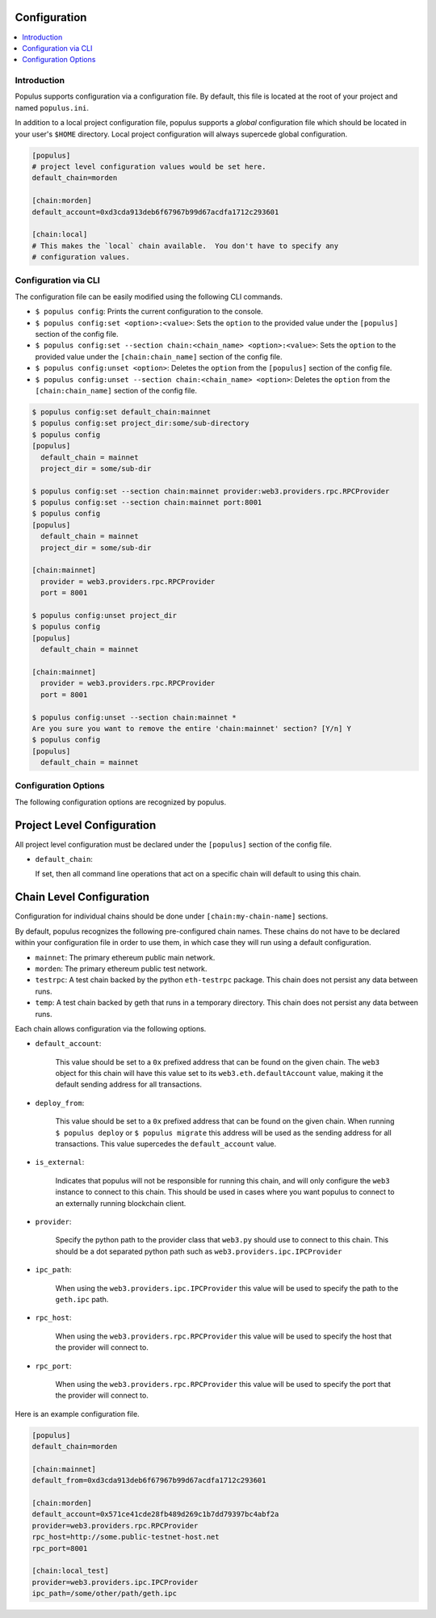 Configuration
-------------

.. contents:: :local:

Introduction
^^^^^^^^^^^^

Populus supports configuration via a configuration file.  By default, this file
is located at the root of your project and named ``populus.ini``.

In addition to a local project configuration file, populus supports a *global*
configuration file which should be located in your user's ``$HOME`` directory.
Local project configuration will always supercede global configuration.

.. code-block::

    [populus]
    # project level configuration values would be set here.
    default_chain=morden

    [chain:morden]
    default_account=0xd3cda913deb6f67967b99d67acdfa1712c293601

    [chain:local]
    # This makes the `local` chain available.  You don't have to specify any
    # configuration values.


Configuration via CLI
^^^^^^^^^^^^^^^^^^^^^

The configuration file can be easily modified using the following CLI commands.

* ``$ populus config``: Prints the current configuration to the console.
* ``$ populus config:set <option>:<value>``: Sets the ``option`` to the provided
  value under the ``[populus]`` section of the config file.
* ``$ populus config:set --section chain:<chain_name> <option>:<value>``: Sets
  the ``option`` to the provided value under the ``[chain:chain_name]`` section
  of the config file.
* ``$ populus config:unset <option>``: Deletes the ``option`` from the
  ``[populus]`` section of the config file.
* ``$ populus config:unset --section chain:<chain_name> <option>``: Deletes the
  ``option`` from the ``[chain:chain_name]`` section of the config file.


.. code-block::

    $ populus config:set default_chain:mainnet
    $ populus config:set project_dir:some/sub-directory
    $ populus config
    [populus]
      default_chain = mainnet
      project_dir = some/sub-dir

    $ populus config:set --section chain:mainnet provider:web3.providers.rpc.RPCProvider
    $ populus config:set --section chain:mainnet port:8001
    $ populus config
    [populus]
      default_chain = mainnet
      project_dir = some/sub-dir

    [chain:mainnet]
      provider = web3.providers.rpc.RPCProvider
      port = 8001

    $ populus config:unset project_dir
    $ populus config
    [populus]
      default_chain = mainnet

    [chain:mainnet]
      provider = web3.providers.rpc.RPCProvider
      port = 8001

    $ populus config:unset --section chain:mainnet *
    Are you sure you want to remove the entire 'chain:mainnet' section? [Y/n] Y
    $ populus config
    [populus]
      default_chain = mainnet


Configuration Options
^^^^^^^^^^^^^^^^^^^^^

The following configuration options are recognized by populus.


Project Level Configuration
---------------------

All project level configuration must be declared under the ``[populus]``
section of the config file.

* ``default_chain``:

  If set, then all command line operations that act on a specific chain will
  default to using this chain.


Chain Level Configuration
-------------------------

Configuration for individual chains should be done under
``[chain:my-chain-name]`` sections.

By default, populus recognizes the following pre-configured chain names.  These
chains do not have to be declared within your configuration file in order to
use them, in which case they will run using a default configuration.

* ``mainnet``: The primary ethereum public main network.
* ``morden``: The primary ethereum public test network.
* ``testrpc``: A test chain backed by the python ``eth-testrpc`` package.  This
  chain does not persist any data between runs.
* ``temp``: A test chain backed by geth that runs in a temporary directory.
  This chain does not persist any data between runs.


Each chain allows configuration via the following options.

* ``default_account``:

    This value should be set to a ``0x`` prefixed address that can be found on
    the given chain.  The ``web3`` object for this chain will have this value
    set to its ``web3.eth.defaultAccount`` value, making it the default sending
    address for all transactions.


* ``deploy_from``:

    This value should be set to a ``0x`` prefixed address that can be found on
    the given chain.  When running ``$ populus deploy`` or ``$ populus
    migrate`` this address will be used as the sending address for all
    transactions.  This value supercedes the ``default_account`` value.


* ``is_external``:

    Indicates that populus will not be responsible for running this chain, and
    will only configure the ``web3`` instance to connect to this chain.  This
    should be used in cases where you want populus to connect to an externally
    running blockchain client.


* ``provider``:

    Specify the python path to the provider class that ``web3.py`` should use
    to connect to this chain.  This should be a dot separated python path such
    as ``web3.providers.ipc.IPCProvider``


* ``ipc_path``:

    When using the ``web3.providers.ipc.IPCProvider`` this value will be used
    to specify the path to the ``geth.ipc`` path.


* ``rpc_host``:

    When using the ``web3.providers.rpc.RPCProvider`` this value will be used
    to specify the host that the provider will connect to.


* ``rpc_port``:

    When using the ``web3.providers.rpc.RPCProvider`` this value will be used
    to specify the port that the provider will connect to.


Here is an example configuration file.


.. code-block::

    [populus]
    default_chain=morden

    [chain:mainnet]
    default_from=0xd3cda913deb6f67967b99d67acdfa1712c293601

    [chain:morden]
    default_account=0x571ce41cde28fb489d269c1b7dd79397bc4abf2a
    provider=web3.providers.rpc.RPCProvider
    rpc_host=http://some.public-testnet-host.net
    rpc_port=8001

    [chain:local_test]
    provider=web3.providers.ipc.IPCProvider
    ipc_path=/some/other/path/geth.ipc
